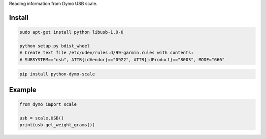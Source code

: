 Reading information from Dymo USB scale.


=======
Install
=======

.. code-block:: bash

    sudo apt-get install python libusb-1.0-0

    python setup.py bdist_wheel
    # Create text file /etc/udev/rules.d/99-garmin.rules with contents:
    # SUBSYSTEM=="usb", ATTR{idVendor}=="0922", ATTR{idProduct}=="8003", MODE="666" 

.. code-block:: bash

    pip install python-dymo-scale

=======
Example
=======

.. code-block:: python

  from dymo import scale

  usb = scale.USB()
  print(usb.get_weight_grams())

